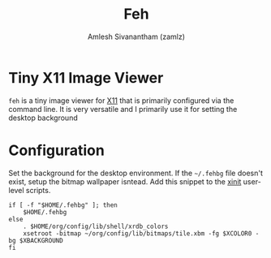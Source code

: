 :PROPERTIES:
:ID:       64c225cd-4636-4c0e-befd-125fb72737d1
:END:
#+TITLE: Feh
#+AUTHOR: Amlesh Sivanantham (zamlz)
#+CREATED: [2021-05-14 Fri 08:30]
#+LAST_MODIFIED: [2021-10-14 Thu 17:22:12]
#+STARTUP: content
#+FILETAGS: :config:

* Tiny X11 Image Viewer

=feh= is a tiny image viewer for [[id:9d70bac0-d660-47f4-b9bc-2f2531951f13][X11]] that is primarily configured via the command line. It is very versatile and I primarily use it for setting the desktop background

* Configuration
:PROPERTIES:
:header-args:shell: :tangle ~/.config/xinitrc.d/fehbg-refresh.sh :mkdirp yes :shebang #!/bin/sh :comments both
:END:

Set the background for the desktop environment. If  the =~/.fehbg= file doesn't exist, setup the bitmap wallpaper isntead. Add this snippet to the [[id:64c66aeb-1b89-4f51-8e36-2931fb24399a][xinit]] user-level scripts.

#+begin_src shell
if [ -f "$HOME/.fehbg" ]; then
    $HOME/.fehbg
else
    . $HOME/org/config/lib/shell/xrdb_colors
    xsetroot -bitmap ~/org/config/lib/bitmaps/tile.xbm -fg $XCOLOR0 -bg $XBACKGROUND
fi
#+end_src
